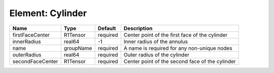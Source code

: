 Element: Cylinder
=================

================ ========= ======== =============================================== 
Name             Type      Default  Description                                     
================ ========= ======== =============================================== 
firstFaceCenter  R1Tensor  required Center point of the first face of the cylinder  
innerRadius      real64    -1       Inner radius of the annulus                     
name             groupName required A name is required for any non-unique nodes     
outerRadius      real64    required Outer radius of the cylinder                    
secondFaceCenter R1Tensor  required Center point of the second face of the cylinder 
================ ========= ======== =============================================== 



